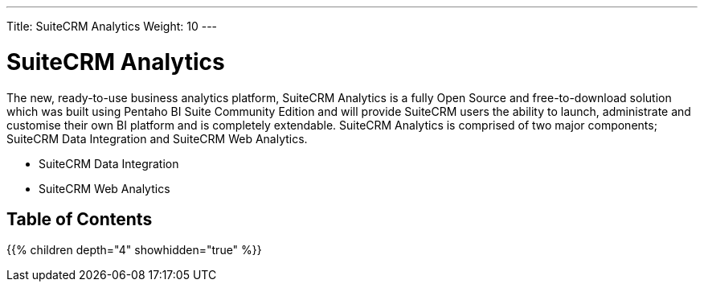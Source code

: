 ---
Title: SuiteCRM Analytics
Weight: 10
---

:imagesdir: ./../../images/en/user

= SuiteCRM Analytics

The new, ready-to-use business analytics platform, SuiteCRM Analytics is a fully Open Source and free-to-download solution which was built using Pentaho BI Suite Community Edition and will provide SuiteCRM users the ability to launch, administrate and customise their own BI platform and is completely extendable. SuiteCRM Analytics is comprised of two major components; SuiteCRM Data Integration and SuiteCRM Web Analytics.

* SuiteCRM Data Integration
* SuiteCRM Web Analytics

== Table of Contents

{{% children depth="4" showhidden="true" %}}



